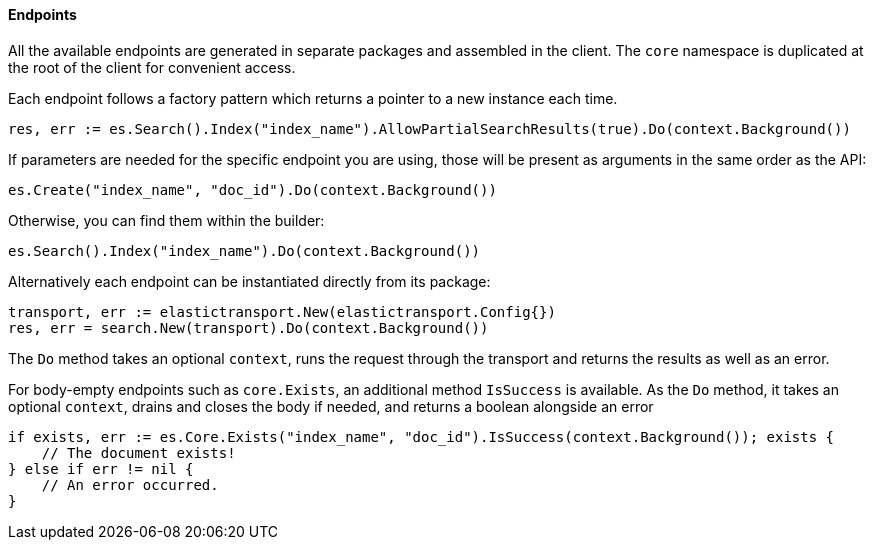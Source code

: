 [[endpoints]]
==== Endpoints

All the available endpoints are generated in separate packages and assembled in the client. The `core` namespace is duplicated at the root of the client for convenient access.

Each endpoint follows a factory pattern which returns a pointer to a new instance each time.

[source,go]
-----
res, err := es.Search().Index("index_name").AllowPartialSearchResults(true).Do(context.Background())
-----

If parameters are needed for the specific endpoint you are using, those will be present as arguments in the same order as the API:

[source,go]
------------------------------------
es.Create("index_name", "doc_id").Do(context.Background())
------------------------------------

Otherwise, you can find them within the builder:

[source,go]
------------------------------------
es.Search().Index("index_name").Do(context.Background())
------------------------------------

Alternatively each endpoint can be instantiated directly from its package:

[source,go]
------------------------------------
transport, err := elastictransport.New(elastictransport.Config{})
res, err = search.New(transport).Do(context.Background())
------------------------------------

The `Do` method takes an optional `context`, runs the request through the transport and returns the results as well as an error.

For body-empty endpoints such as `core.Exists`, an additional method `IsSuccess` is available. As the `Do` method, it takes an optional `context`, drains and closes the body if needed, and returns a boolean alongside an error

[source,go]
-----
if exists, err := es.Core.Exists("index_name", "doc_id").IsSuccess(context.Background()); exists {
    // The document exists!
} else if err != nil {
    // An error occurred.
}
-----